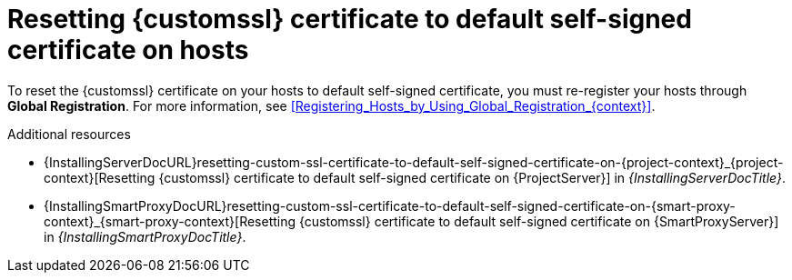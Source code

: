 :_mod-docs-content-type: REFERENCE

[id="resetting-custom-ssl-certificate-to-default-self-signed-certificate-on-hosts_{context}"]
= Resetting {customssl} certificate to default self-signed certificate on hosts

To reset the {customssl} certificate on your hosts to default self-signed certificate, you must re-register your hosts through *Global Registration*.
For more information, see xref:Registering_Hosts_by_Using_Global_Registration_{context}[].

.Additional resources
* {InstallingServerDocURL}resetting-custom-ssl-certificate-to-default-self-signed-certificate-on-{project-context}_{project-context}[Resetting {customssl} certificate to default self-signed certificate on {ProjectServer}] in _{InstallingServerDocTitle}_.
* {InstallingSmartProxyDocURL}resetting-custom-ssl-certificate-to-default-self-signed-certificate-on-{smart-proxy-context}_{smart-proxy-context}[Resetting {customssl} certificate to default self-signed certificate on {SmartProxyServer}] in _{InstallingSmartProxyDocTitle}_.
